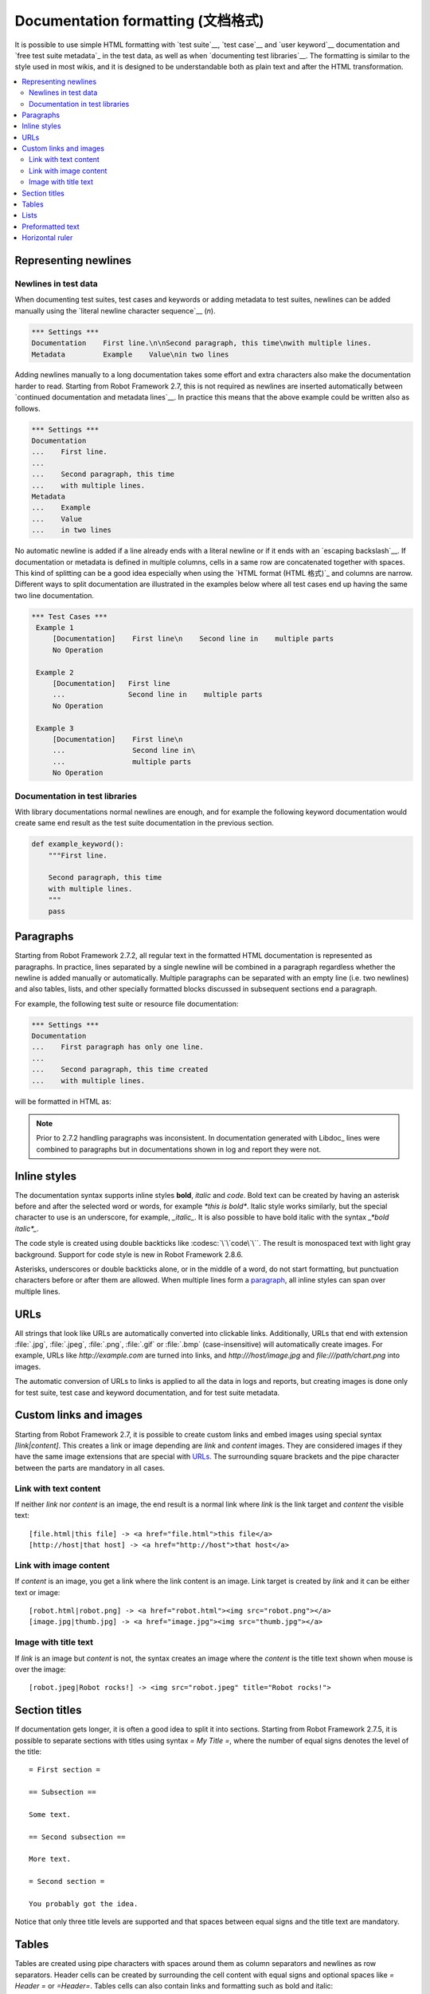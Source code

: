 .. _Documentation syntax:

Documentation formatting (文档格式)
====================================

It is possible to use simple HTML formatting with `test suite`__,
`test case`__ and `user keyword`__ documentation and `free test suite
metadata`_ in the test data, as well as when `documenting test
libraries`__.  The formatting is similar to the style used in most
wikis, and it is designed to be understandable both as plain text and
after the HTML transformation.

__ `test suite documentation`_
__ `test case documentation`_
__ `user keyword documentation`_
__ `Documenting libraries`_

.. contents::
   :depth: 2
   :local:

Representing newlines
---------------------

Newlines in test data
~~~~~~~~~~~~~~~~~~~~~

When documenting test suites, test cases and keywords or adding metadata
to test suites, newlines can be added manually using the `literal newline
character sequence`__ (`\n`).

__ `Handling whitespace`_

.. sourcecode:: robotframework

  *** Settings ***
  Documentation    First line.\n\nSecond paragraph, this time\nwith multiple lines.
  Metadata         Example    Value\nin two lines

Adding newlines manually to a long documentation takes some effort and extra
characters also make the documentation harder to read. Starting from Robot
Framework 2.7, this is not required as newlines are inserted automatically
between `continued documentation and metadata lines`__. In practice this
means that the above example could be written also as follows.

.. sourcecode:: robotframework

  *** Settings ***
  Documentation
  ...    First line.
  ...
  ...    Second paragraph, this time
  ...    with multiple lines.
  Metadata
  ...    Example
  ...    Value
  ...    in two lines

No automatic newline is added if a line already ends with a literal newline
or if it ends with an `escaping backslash`__. If documentation or metadata
is defined in multiple columns, cells in a same row are concatenated together
with spaces. This kind of splitting can be a good idea especially when
using the `HTML format (HTML 格式)`_ and columns are narrow. Different ways to split
documentation are illustrated in the examples below where all test cases
end up having the same two line documentation.

__ `Dividing test data to several rows`_
__ Escaping_

.. sourcecode:: robotframework

  *** Test Cases ***
   Example 1
       [Documentation]    First line\n    Second line in    multiple parts
       No Operation

   Example 2
       [Documentation]   First line
       ...               Second line in    multiple parts
       No Operation

   Example 3
       [Documentation]    First line\n
       ...                Second line in\
       ...                multiple parts
       No Operation

Documentation in test libraries
~~~~~~~~~~~~~~~~~~~~~~~~~~~~~~~

With library documentations normal newlines are enough, and for
example the following keyword documentation would create same end result
as the test suite documentation in the previous section.

.. sourcecode:: python

  def example_keyword():
      """First line.

      Second paragraph, this time
      with multiple lines.
      """
      pass


Paragraphs
----------

Starting from Robot Framework 2.7.2, all regular text in the formatted HTML
documentation is represented as paragraphs. In practice, lines separated
by a single newline will be combined in a paragraph regardless whether the
newline is added manually or automatically. Multiple paragraphs can be separated
with an empty line (i.e. two newlines) and also tables, lists, and other
specially formatted blocks discussed in subsequent sections end a paragraph.

For example, the following test suite or resource file documentation:

.. sourcecode:: robotframework

  *** Settings ***
  Documentation
  ...    First paragraph has only one line.
  ...
  ...    Second paragraph, this time created
  ...    with multiple lines.

will be formatted in HTML as:

.. raw:: html

  <div class="doc">
  <p>First paragraph has only one line.</p>
  <p>Second paragraph, this time created with multiple lines.</p>
  </div>

.. note:: Prior to 2.7.2 handling paragraphs was inconsistent. In documentation
          generated with Libdoc_ lines were combined to paragraphs but in
          documentations shown in log and report they were not.

Inline styles
-------------

The documentation syntax supports inline styles **bold**, *italic* and `code`.
Bold text can be created by having an asterisk before and after the
selected word or words, for example `*this is bold*`. Italic
style works similarly, but the special character to use is an
underscore, for example, `_italic_`. It is also possible to have
bold italic with the syntax `_*bold italic*_`.

The code style is created using double backticks like :codesc:`\`\`code\`\``.
The result is monospaced text with light gray background. Support for code
style is new in Robot Framework 2.8.6.

Asterisks, underscores or double backticks alone, or in the middle of a word,
do not start formatting, but punctuation characters before or after them
are allowed. When multiple lines form a paragraph__, all inline styles can
span over multiple lines.

__ paragraphs_

.. raw:: html

   <table class="tabular docutils">
     <caption>Inline style examples</caption>
     <tr>
       <th>Unformatted</th>
       <th>Formatted</th>
     </tr>
     <tr>
       <td>*bold*</td>
       <td><b>bold</b></td>
     </tr>
     <tr>
       <td>_italic_</td>
       <td><i>italic</i></td>
     </tr>
     <tr>
       <td>_*bold italic*_</td>
       <td><i><b>bold italic</b></i></td>
     </tr>
     <tr>
       <td>``code``</td>
       <td><code>code</code></td>
     </tr>
     <tr>
       <td>*bold*, then _italic_ and finally ``some code``</td>
       <td><b>bold</b>, then <i>italic</i> and finally <code>some code</code></td>
     </tr>
     <tr>
       <td>This is *bold\n<br>on multiple\n<br>lines*.</td>
       <td>This is <b>bold</b><br><b>on multiple</b><br><b>lines</b>.</td>
     </tr>
   </table>

URLs
----

All strings that look like URLs are automatically converted into
clickable links. Additionally, URLs that end with extension
:file:`.jpg`, :file:`.jpeg`, :file:`.png`, :file:`.gif` or
:file:`.bmp` (case-insensitive) will automatically create images. For
example, URLs like `http://example.com` are turned into links, and
`http:///host/image.jpg` and `file:///path/chart.png`
into images.

The automatic conversion of URLs to links is applied to all the data
in logs and reports, but creating images is done only for test suite,
test case and keyword documentation, and for test suite metadata.

Custom links and images
-----------------------

Starting from Robot Framework 2.7, it is possible to create custom links
and embed images using special syntax `[link|content]`. This creates
a link or image depending are `link` and `content` images.
They are considered images if they have the same image extensions that are
special with URLs_. The surrounding square brackets and the pipe character
between the parts are mandatory in all cases.

Link with text content
~~~~~~~~~~~~~~~~~~~~~~

If neither `link` nor `content` is an image, the end result is
a normal link where `link` is the link target and `content`
the visible text::

    [file.html|this file] -> <a href="file.html">this file</a>
    [http://host|that host] -> <a href="http://host">that host</a>

Link with image content
~~~~~~~~~~~~~~~~~~~~~~~

If `content` is an image, you get a link where the link content is an
image. Link target is created by `link` and it can be either text or image::

    [robot.html|robot.png] -> <a href="robot.html"><img src="robot.png"></a>
    [image.jpg|thumb.jpg] -> <a href="image.jpg"><img src="thumb.jpg"></a>

Image with title text
~~~~~~~~~~~~~~~~~~~~~

If `link` is an image but `content` is not, the syntax creates an
image where the `content` is the title text shown when mouse is over
the image::

    [robot.jpeg|Robot rocks!] -> <img src="robot.jpeg" title="Robot rocks!">

Section titles
--------------

If documentation gets longer, it is often a good idea to split it into
sections. Starting from Robot Framework 2.7.5, it is possible to separate
sections with titles using syntax `= My Title =`, where the number of
equal signs denotes the level of the title::

    = First section =

    == Subsection ==

    Some text.

    == Second subsection ==

    More text.

    = Second section =

    You probably got the idea.

Notice that only three title levels are supported and that spaces between
equal signs and the title text are mandatory.

Tables
------

Tables are created using pipe characters with spaces around them
as column separators and newlines as row separators. Header
cells can be created by surrounding the cell content with equal signs
and optional spaces like `= Header =` or `=Header=`. Tables
cells can also contain links and formatting such as bold and italic::

   | =A= |  =B=  | = C =  |
   | _1_ | Hello | world! |
   | _2_ | Hi    |

The created table always has a thin border and normal text is left-aligned.
Text in header cells is bold and centered. Empty cells are automatically
added to make rows equally long. For example, the above example would be
formatted like this in HTML:

.. raw:: html

  <div class="doc">
    <table>
      <tr><th>A</th><th>B</th><th>C</th></tr>
      <tr><td><i>1</i></td><td>Hello</td><td>world</td></tr>
      <tr><td><i>2</i></td><td>Hi</td><td></td></tr>
    </table>
  </div>

.. note:: Support for table headers is a new feature in Robot Framework 2.8.2.

Lists
-----

Lists are created by starting a line with a hyphen and space ('- '). List items
can be split into multiple lines by indenting continuing lines with one or more
spaces. A line that does not start with '- ' and is not indented ends the list::

  Example:
  - a list item
  - second list item
    is continued

  This is outside the list.

The above documentation is formatted like this in HTML:

.. raw:: html

  <div class="doc">
  <p>Example:</p>
  <ul>
    <li>a list item</li>
    <li>second list item is continued</li>
  </ul>
  <p>This is outside the list.</p>
  </div>

.. note:: Support for formatting lists was added in 2.7.2. Prior to that,
          the same syntax prevented Libdoc_ from combining lines to
          paragraphs, so the end result was similar. Support for splitting
          list items into multiple lines was added in 2.7.4.

Preformatted text
-----------------

Starting from Robot Framework 2.7, it is possible to embed blocks of
preformatted text in the documentation. Preformatted block is created by
starting lines with '| ', one space being mandatory after the pipe character
except on otherwise empty lines. The starting '| ' sequence will be removed
from the resulting HTML, but all other whitespace is preserved.

In the following documentation, the two middle lines form a preformatted
block when converted to HTML::

  Doc before block:
  | inside block
  |    some   additional whitespace
  After block.

The above documentation is formatted like this:

.. raw:: html

  <div class="doc">
  <p>Doc before block:</p>
  <pre>inside block
    some   additional whitespace</pre>
  <p>After block.</p>
  </div>

When documenting suites, tests or keywords in Robot Framework test data,
having multiple spaces requires escaping with a backslash to `prevent
ignoring spaces`_. The example above would thus be written like this::

  Doc before block:
  | inside block
  | \ \ \ some \ \ additional whitespace
  After block.

Horizontal ruler
----------------

Horizontal rulers (the `<hr>` tag) make it possible to separate larger
sections from each others, and they can be created by having three or more
hyphens alone on a line::

   Some text here.

   ---

   More text...

The above documentation is formatted like this:

.. raw:: html

  <div class="doc">
  <p>Some text here.</p>
  <hr>
  <p>More text...</p>
  </div>
